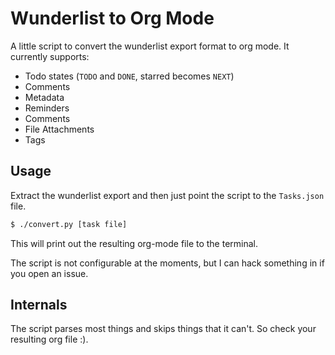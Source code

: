 * Wunderlist to Org Mode

A little script to convert the wunderlist export format to org mode.
It currently supports:

 - Todo states (~TODO~ and ~DONE~, starred becomes ~NEXT~)
 - Comments
 - Metadata
 - Reminders
 - Comments
 - File Attachments
 - Tags

** Usage
Extract the wunderlist export and then just point the script to the ~Tasks.json~ file.
#+begin_src bash
  $ ./convert.py [task file]
#+end_src

This will print out the resulting org-mode file to the terminal.

The script is not configurable at the moments, but I can hack
something in if you open an issue.

** Internals
The script parses most things and skips things that it can't. So check
your resulting org file :).
